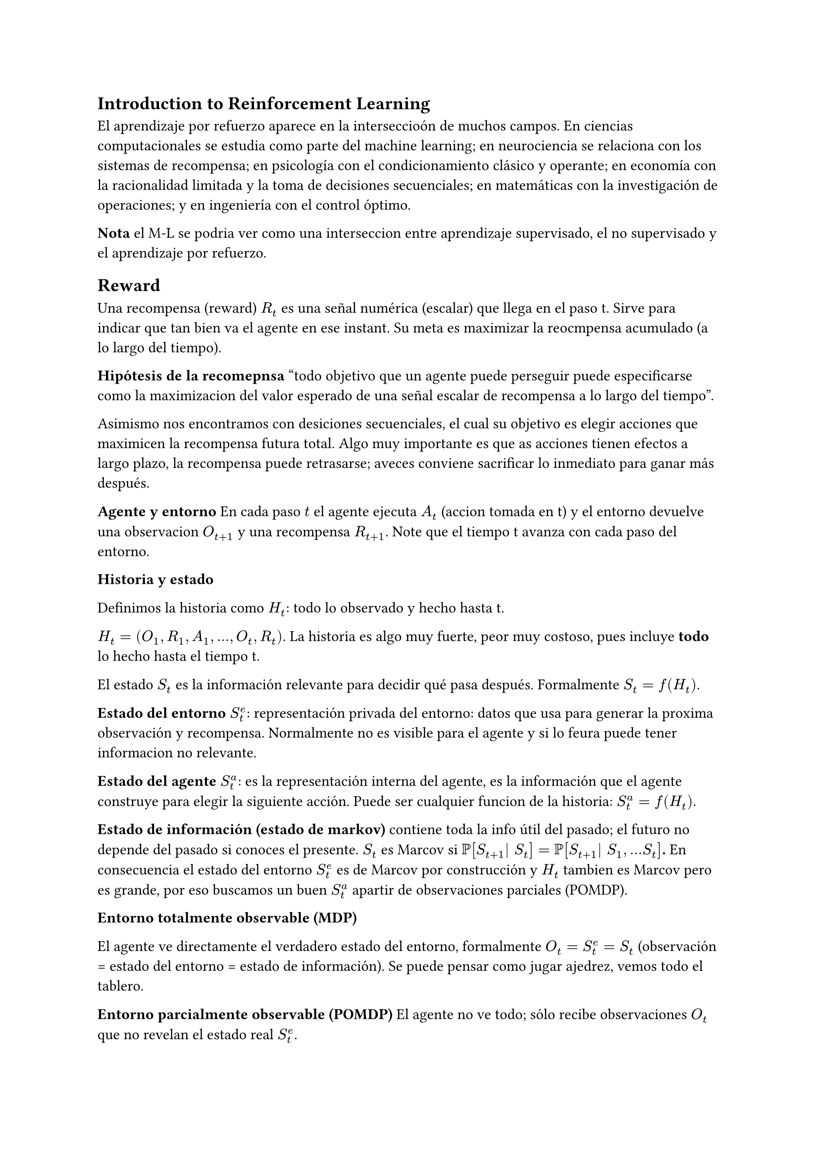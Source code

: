 == Introduction to Reinforcement Learning
El aprendizaje por refuerzo aparece en la interseccioón de muchos campos. En ciencias computacionales se estudia como parte del machine learning; en neurociencia se relaciona con los sistemas de recompensa; en psicología con el condicionamiento clásico y operante; en economía con la racionalidad limitada y la toma de decisiones secuenciales; en matemáticas con la investigación de operaciones; y en ingeniería con el control óptimo.

*Nota* el M-L se podria ver como una interseccion entre aprendizaje supervisado, el no supervisado y el aprendizaje por refuerzo.

== Reward
Una recompensa (reward) $R_t$ es una señal numérica (escalar) que llega en el paso t. Sirve para indicar que tan bien va el agente en ese instant. Su meta es maximizar la reocmpensa acumulado (a lo largo del tiempo).

*Hipótesis de la recomepnsa* "todo objetivo que un agente puede perseguir puede especificarse como la maximizacion del valor esperado de una señal escalar de recompensa a lo largo del tiempo".

Asimismo nos encontramos con desiciones secuenciales, el cual su objetivo es elegir acciones que maximicen la recompensa futura total. Algo muy importante es que as acciones tienen efectos a largo plazo, la recompensa puede retrasarse; aveces conviene sacrificar lo inmediato para ganar más después.

*Agente y entorno* 
En cada paso $t$ el agente ejecuta $A_t$ (accion tomada en t) y el entorno devuelve una observacion $O_(t+1)$ y una recompensa $R_(t+1)$. Note que el tiempo t avanza con cada paso del entorno.

*Historia y estado*

Definimos la historia como $H_t$: todo lo observado y hecho hasta t.

$H_t = (O_1,R_1,A_1,...,O_t,R_t)$. La historia es algo muy fuerte, peor muy costoso, pues incluye *todo* lo hecho hasta el tiempo t.

El estado $S_t$ es la información relevante para decidir qué pasa después. Formalmente $S_t = f(H_t)$.

*Estado del entorno $S^e_t$*: representación privada del entorno: datos que usa para generar la proxima observación y recompensa. Normalmente no es visible para el agente y si lo feura puede tener informacion no relevante.

*Estado del agente $S^a_t$*: es la representación interna del agente, es la información que el agente construye para elegir la siguiente acción. Puede ser cualquier funcion de la historia: $S^a_t = f(H_t)$.

*Estado de información (estado de markov)* contiene toda la info útil del pasado; el futuro no depende del pasado si conoces el presente. $S_t$ es Marcov si *$PP[S_(t+1)| S_t] = PP[S_(t+1)| S_1,...S_t]$.* En consecuencia el estado del entorno $S^e_t$ es de Marcov por construcción y $H_t$ tambien es Marcov pero es grande, por eso buscamos un buen $S^a_t$ apartir de observaciones parciales (POMDP).

*Entorno totalmente observable (MDP)*

El agente ve directamente el verdadero estado del entorno, formalmente $O_t = S^e_t = S_t$ (observación = estado del entorno = estado de información). Se puede pensar como jugar ajedrez, vemos todo el tablero.

*Entorno parcialmente observable (POMDP)*
El agente no ve todo; sólo recibe observaciones $O_t$ que no revelan el estado real $S^e_t$.

Consecuencias: El agente construye un estado interno $S^a_t$
- opcion 1: usar la historia completa $S^a_t = H_t$
- Opción 2: creencia sobre el estado es decir una estadística. $S^a_t = PP[S^e_t = s^1],...,PP[S^e_t = s^n]$.
- Opcion 3: red neuronal recurrente $S^a_t = σ(S^a_(t-1)W_s + O_t W_o)$

== Componentes principales de un agente RL
- *Política $pi$ :* mapea estado $->$ acción.
- *Función de valor:* mide "que tan bueno" es un estado (o estado-acción).
- *Modelo:* representa la dinámica del entorno (las transiciones y recompensas).

Una *política* puede ser determinista, es decir que siempre elige la misma acción para un estado (s) en específico, formalmente: *$a = pi(s)$*.

De manera similar existe la política estocástica, esta define una distribución de probabilidad sobre acciones para un estado dado. Esto significa que, para un mismo estado (s), el agente puede tomar diferentes acciones (a) en distintos momentos. 

La función de valor es una predicción de la recompensa futura, que un agente puede recibir al estar en un estado particular. Su funcion es evaluar la calidad de los estados, lo que a su vez ayuda al agente a seleccionar mejor las acciones. Formalmente:

 *$V_pi (s) = EE_pi [R_(t+1) + γ R_(t+2) + γ^2 R_(t+3) + ... | S_t = s]$*

- donde $v_pi (s)$ es el valor esperado de estar en el estado s y seguir una política $pi$ a apartir de ese momento.
- $EE_pi [.]$ indica el promedio ponderado de todos los posibles resultados, siguiendo la política $pi$.
- $R_(t+1), R_(t+2)...:$ las recompensas que el agente recibe en lo spasos de tiempo futuro.
- $γ$ es el factor de descuento, un valor entre 0 y 1. Si $γ$ es cercano a 0, el agente se enfoca en las recompensas inmediatas, si $γ$ es cercano a 1 el agente prioriza las recompensas a largo plazo

Un *Modelo* predice que hará el entorno a continuación. Es una reresentación del entorno que el agente utiliza para predecir. Se compone de dos elementos claves:

- Transiciones $cal(P)$: predicen el siguiente estado, formalmente *$cal(P)^a_(s s') = PP[S_(t+1) = s' | S_t = s, A_t = a]$*. Es la probabilidad de que el próximo estado sea s' si ahora estas en s y haces a. En casos deterministas es igual a 0 o 1.
- Recompensas $cal(R)$: predice la recompensa inmediata. Un modelo de recompensa predice cual será la recompensa inmediata que el agente recibirá después de ejecutar una acción específica. Formalmente *$cal(R)^a_t = EE [R_(t+1) | S_t = s, A_t = a]$*.



